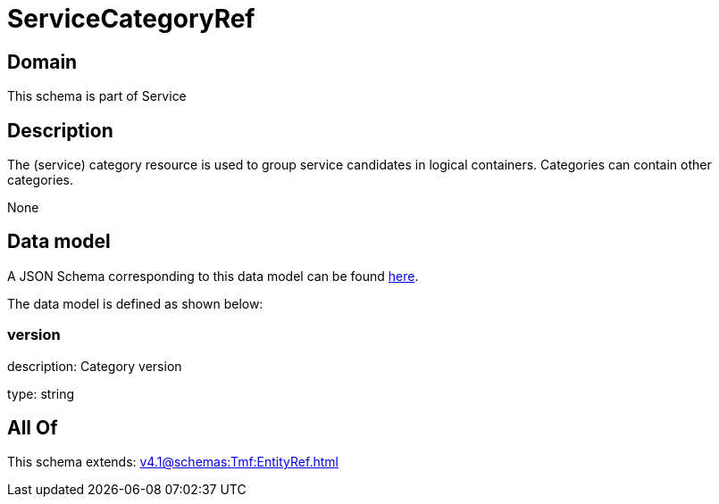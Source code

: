 = ServiceCategoryRef

[#domain]
== Domain

This schema is part of Service

[#description]
== Description

The (service) category resource is used to group service candidates in logical containers. Categories can contain other categories.

None

[#data_model]
== Data model

A JSON Schema corresponding to this data model can be found https://tmforum.org[here].

The data model is defined as shown below:


=== version
description: Category version

type: string


[#all_of]
== All Of

This schema extends: xref:v4.1@schemas:Tmf:EntityRef.adoc[]

